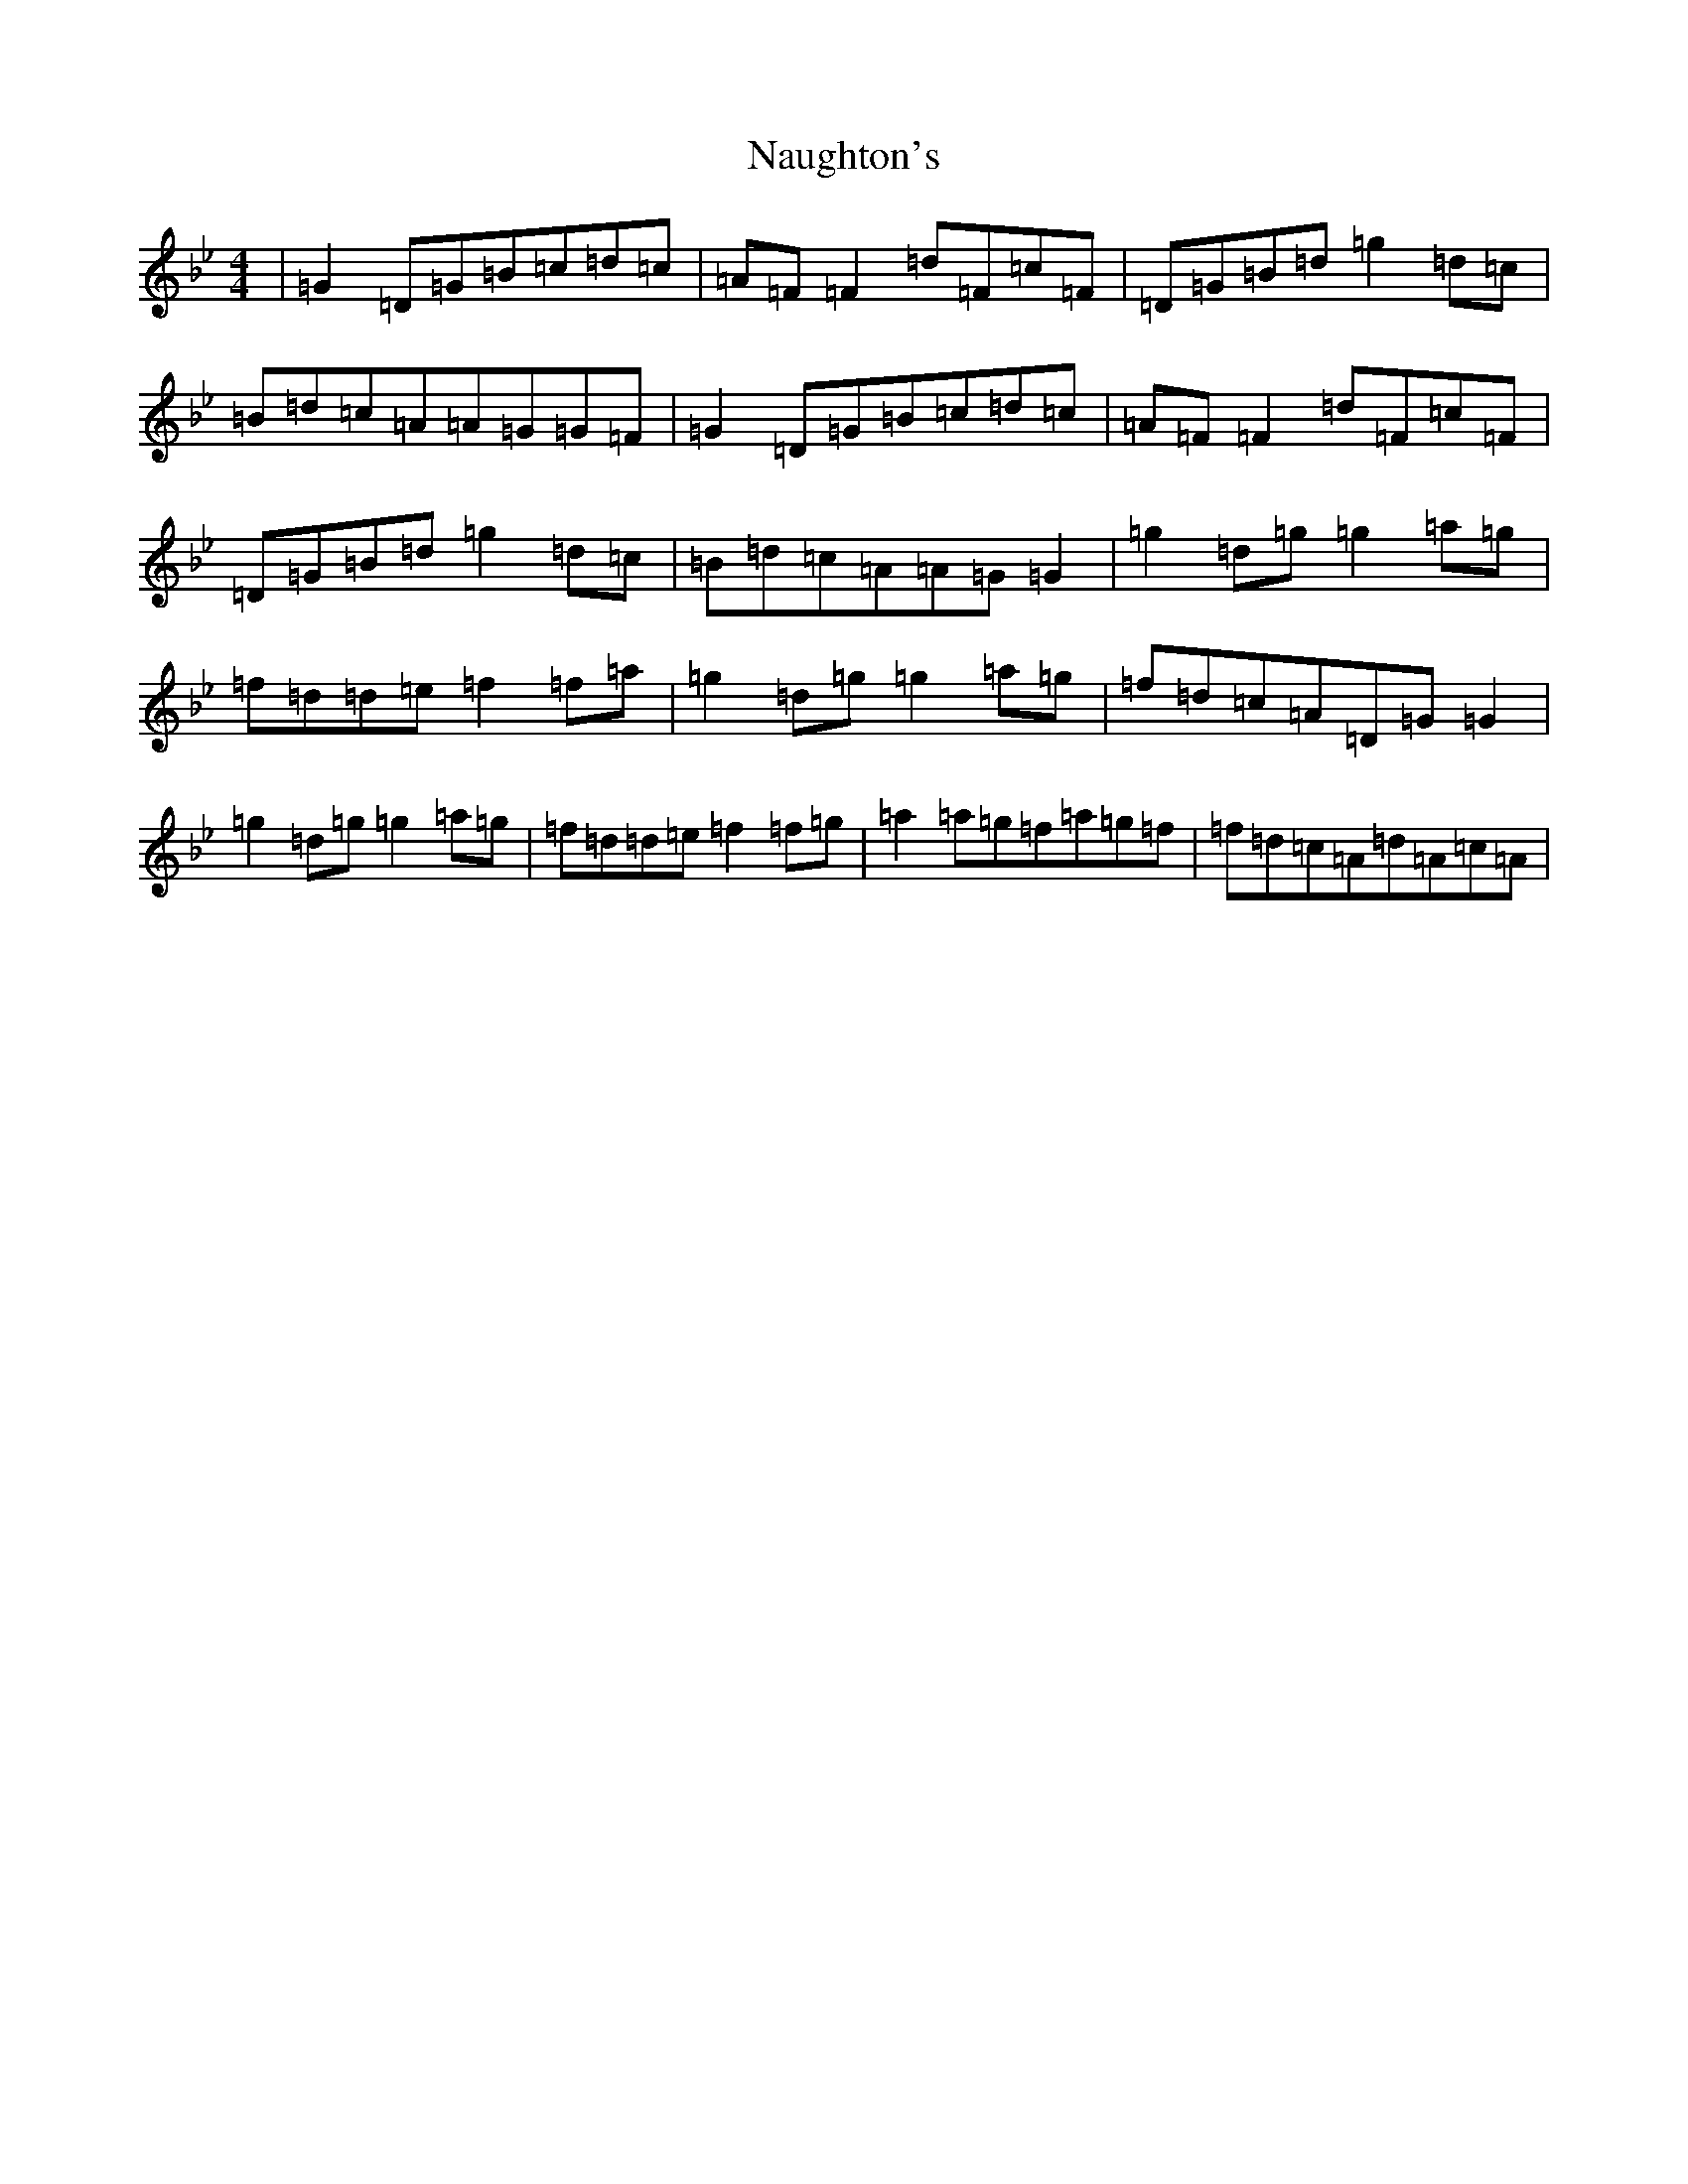 X: 15277
T: Naughton's
S: https://thesession.org/tunes/2622#setting22895
Z: A Dorian
R: reel
M: 4/4
L: 1/8
K: C Dorian
|=G2=D=G=B=c=d=c|=A=F=F2=d=F=c=F|=D=G=B=d=g2=d=c|=B=d=c=A=A=G=G=F|=G2=D=G=B=c=d=c|=A=F=F2=d=F=c=F|=D=G=B=d=g2=d=c|=B=d=c=A=A=G=G2|=g2=d=g=g2=a=g|=f=d=d=e=f2=f=a|=g2=d=g=g2=a=g|=f=d=c=A=D=G=G2|=g2=d=g=g2=a=g|=f=d=d=e=f2=f=g|=a2=a=g=f=a=g=f|=f=d=c=A=d=A=c=A|